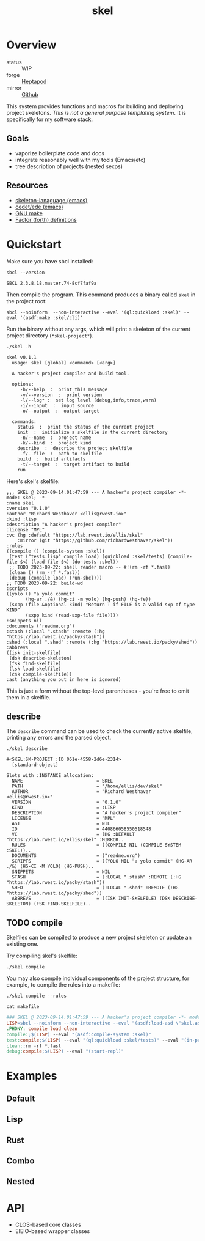 #+TITLE: skel
#+DESCRIPTION: project skeletons
* Overview 
+ status :: WIP
+ forge :: [[https://lab.rwest.io/ellis/skel][Heptapod]]
+ mirror :: [[https://github.com/richardwesthaver/skel][Github]]

This system provides functions and macros for building and deploying
project skeletons. /This is not a general purpose templating
system/. It is specifically for my software stack.

** Goals
- vaporize boilerplate code and docs
- integrate reasonably well with my tools (Emacs/etc)
- tree description of projects (nested sexps)
** Resources
- [[https://www.gnu.org/software/emacs/manual/html_node/autotype/Skeleton-Language.html][skeleton-lanaguage (emacs)]]
- [[https://github.com/emacs-mirror/emacs/tree/master/lisp/cedet/ede][cedet/ede (emacs)]]
- [[https://www.gnu.org/software/make/manual/make.html][GNU make]]
- [[https://docs.factorcode.org/content/article-vocabularies.html][Factor (forth) definitions]]
* Quickstart
Make sure you have sbcl installed:
#+begin_src shell :results pp :exports both
sbcl --version
#+end_src

#+RESULTS:
: SBCL 2.3.8.18.master.74-8cf7faf9a

Then compile the program. This command produces a binary called =skel=
in the project root:
#+begin_src shell :results raw silent
sbcl --noinform  --non-interactive --eval '(ql:quickload :skel)' --eval '(asdf:make :skel/cli)'
#+end_src

Run the binary without any args, which will print a skeleton of the
current project directory (=*skel-project*=).

#+begin_src shell :results output replace :exports both
  ./skel -h
#+end_src

#+RESULTS:
#+begin_example
skel v0.1.1
  usage: skel [global] <command> [<arg>]

  A hacker's project compiler and build tool.

  options:
     -h/--help  :  print this message
     -v/--version  :  print version
     -l/--log* :  set log level (debug,info,trace,warn)
     -i/--input  :  input source
     -o/--output  :  output target

  commands:
    status  :  print the status of the current project
    init  :  initialize a skelfile in the current directory
     -n/--name  :  project name
     -k/--kind  :  project kind
    describe  :  describe the project skelfile
     -f/--file  :  path to skelfile
    build  :  build artifacts
     -t/--target  :  target artifact to build
    run  
#+end_example

Here's skel's skelfile:

#+begin_src shell :results output replace :wrap src skel :exports results
cat skelfile
#+end_src

#+RESULTS:
#+begin_src skel
;;; SKEL @ 2023-09-14.01:47:59 --- A hacker's project compiler -*- mode: skel; -*-
:name skel
:version "0.1.0"
:author "Richard Westhaver <ellis@rwest.io>"
:kind :lisp
:description "A hacker's project compiler"
:license "MPL"
:vc (hg :default "https://lab.rwest.io/ellis/skel"
	:mirror (git "https://github.com/richardwesthaver/skel"))
:rules 
((compile () (compile-system :skel))
 (test ("tests.lisp" compile load) (quickload :skel/tests) (compile-file $<) (load-file $<) (do-tests :skel))
 ;; TODO 2023-09-22: shell reader macro -- #!(rm -rf *.fasl)
 (clean () (rm -rf *.fasl))
 (debug (compile load) (run-sbcl)))
;; TODO 2023-09-22: build-wd 
:scripts 
((yolo () "a yolo commit" 
       (hg-ar ./&) (hg-ci -m yolo) (hg-push) (hg-fe))
 (sxpp (file &optional kind) "Return T if FILE is a valid sxp of type KIND"
       (sxpp kind (read-sxp-file file))))
:snippets nil
:documents ("readme.org")
:stash (:local ".stash" :remote (:hg "https://lab.rwest.io/packy/stash"))
:shed (:local ".shed" :remote (:hg "https://lab.rwest.io/packy/shed"))
:abbrevs 
((isk init-skelfile)
 (dsk describe-skeleton)
 (fsk find-skelfile)
 (lsk load-skelfile)
 (csk compile-skelfile))
:ast (anything you put in here is ignored)
#+end_src

This is just a form without the top-level parentheses - you're free to
omit them in a skelfile.

** describe
The =describe= command can be used to check the currently active
skelfile, printing any errors and the parsed object.

#+begin_src shell :results output replace :exports both
  ./skel describe
#+end_src

#+RESULTS:
#+begin_example
#<SKEL:SK-PROJECT :ID 061e-4558-2d6e-2314>
  [standard-object]

Slots with :INSTANCE allocation:
  NAME                           = SKEL
  PATH                           = "/home/ellis/dev/skel"
  AUTHOR                         = "Richard Westhaver <ellis@rwest.io>"
  VERSION                        = "0.1.0"
  KIND                           = :LISP
  DESCRIPTION                    = "A hacker's project compiler"
  LICENSE                        = "MPL"
  AST                            = NIL
  ID                             = 440866058550518548
  VC                             = (HG :DEFAULT "https://lab.rwest.io/ellis/skel" :MIRROR..
  RULES                          = ((COMPILE NIL (COMPILE-SYSTEM :SKEL))..
  DOCUMENTS                      = ("readme.org")
  SCRIPTS                        = ((YOLO NIL "a yolo commit" (HG-AR ./&) (HG-CI -M YOLO) (HG-PUSH)..
  SNIPPETS                       = NIL
  STASH                          = (:LOCAL ".stash" :REMOTE (:HG "https://lab.rwest.io/packy/stash"))
  SHED                           = (:LOCAL ".shed" :REMOTE (:HG "https://lab.rwest.io/packy/shed"))
  ABBREVS                        = ((ISK INIT-SKELFILE) (DSK DESCRIBE-SKELETON) (FSK FIND-SKELFILE)..
#+end_example
** TODO compile
Skelfiles can be compiled to produce a new project skeleton or update
an existing one.

Try compiling skel's skelfile:

#+begin_src shell :results output replace :exports code
./skel compile
#+end_src

You may also compile individual components of the project structure,
for example, to compile the rules into a makefile:

#+begin_src shell :results output replace :exports code
./skel compile --rules
#+end_src

#+begin_src shell :results output :wrap src makefile :exports both
cat makefile
#+end_src

#+RESULTS:
#+begin_src makefile
### SKEL @ 2023-09-14.01:47:59 --- A hacker's project compiler -*- mode:makefile ; -*-
LISP=sbcl --noinform --non-interactive --eval "(asdf:load-asd \"skel.asd\")" --eval "(ql:quickload :skel)"
.PHONY: compile load clean
compile:;$(LISP) --eval "(asdf:compile-system :skel)"
test:compile;$(LISP) --eval "(ql:quickload :skel/tests)" --eval "(in-package :skel.tests)" --eval "(compile-file \"tests.lisp\")" --eval "(load-file \"tests.lisp\")" --eval "(do-tests :skel)"
clean:;rm -rf *.fasl
debug:compile;$(LISP) --eval "(start-repl)"
#+end_src

* Examples
** Default
** Lisp
** Rust
** Combo
** Nested
* API
- CLOS-based core classes
- EIEIO-based wrapper classes
#+begin_src dot :file api.svg :exports results
  digraph { splines=true; label="CLOS API"; labelloc="t"; node [shape=record];
    sk [label="(skel :ID :AST)"]
    methods [label="(sk-compile sk-expand sk-build\nsk-run sk-init sk-new sk-save\nsk-tangle sk-weave sk-call sk-print)"]
    skmet [label="(sk-meta :NAME :PATH :VERSION :DESCRIPTION)"]
    skvcs [label="(sk-vc-meta :VC)"]
    skcmd [label="(sk-command)"]
    sktar [label="(sk-target)"]
    sksrc [label="(sk-source)"]
    skrec [label="(sk-recipe :COMMANDS)"]
    skrul [label="(sk-rule :TARGET :SOURCE :RECIPE)"]
    skdoc [label="(sk-document)"]
    skscr [label="(sk-script)"]
    skcfg [label="(sk-config)"]
    sksni [label="(sk-snippet)"]    
    skabb [label="(sk-abbrev)"]
    skpro [label="(sk-project\l:RULES\l:DOCUMENTS\l:SCRIPTS\l:SNIPPETS\l:ABBREVS)\l"]
    sk -> skmet
    skmet -> skvcs
    sk -> skcfg
    sk -> sksni
    sk -> skabb
    sk -> sktar
    sk -> skrul
    sk -> sksrc
    sk -> skcmd
    skvcs -> skpro
    skmet -> skdoc    
    skmet -> skscr    
    skrul -> skpro
    skscr -> skpro
    skdoc -> skpro
    sksni -> skpro
    skabb -> skpro
    sktar -> skrul
    sksrc -> skrul
    skrec -> skrul
    skcmd -> skrec
  }
#+end_src

#+RESULTS:
[[file:api.svg]]
